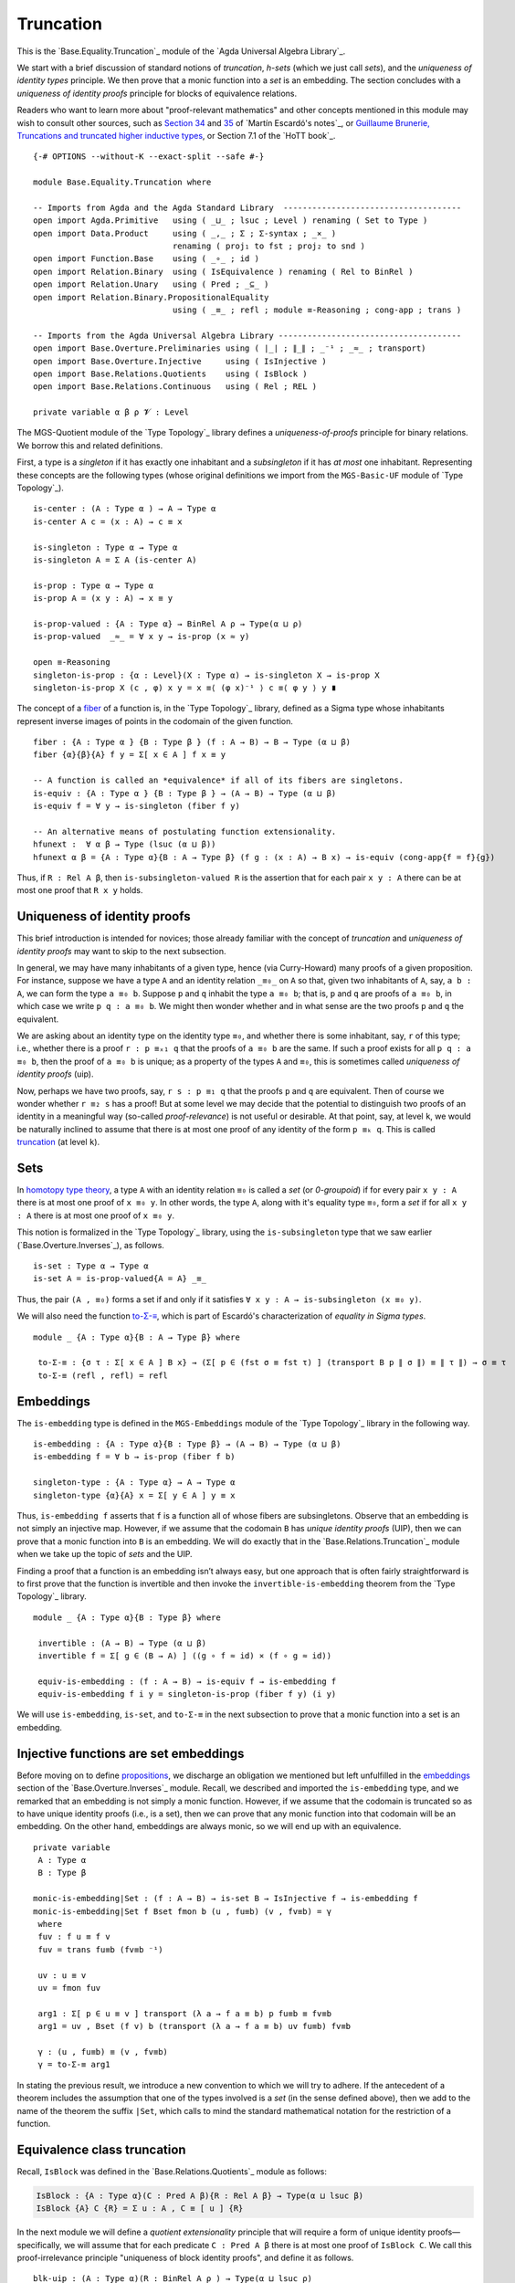 .. FILE      : Base/Equality/Truncation.lagda.rst
.. AUTHOR    : William DeMeo
.. DATE      : 03 Jun 2022
.. UPDATED   : 03 Jun 2022
.. COPYRIGHT : (c) 2022 William DeMeo

.. _truncation:

Truncation
~~~~~~~~~~

This is the `Base.Equality.Truncation`_ module of the `Agda Universal Algebra Library`_.

We start with a brief discussion of standard notions of *truncation*, *h-sets*
(which we just call *sets*), and the *uniqueness of identity types* principle.
We then prove that a monic function into a *set* is an embedding. The section
concludes with a *uniqueness of identity proofs* principle for blocks of
equivalence relations.

Readers who want to learn more about "proof-relevant mathematics" and other
concepts mentioned in this module may wish to consult other sources, such as
`Section 34 <https://www.cs.bham.ac.uk/~mhe/HoTT-UF-in-Agda-Lecture-Notes/HoTT-UF-Agda.html#truncation>`__
and
`35 <https://www.cs.bham.ac.uk/~mhe/HoTT-UF-in-Agda-Lecture-Notes/HoTT-UF-Agda.html#resizing>`__
of `Martín Escardó's notes`_, or
`Guillaume Brunerie, Truncations and truncated higher inductive
types <https://homotopytypetheory.org/2012/09/16/truncations-and-truncated-higher-inductive-types/>`__,
or Section 7.1 of the `HoTT book`_.

::

  {-# OPTIONS --without-K --exact-split --safe #-}

  module Base.Equality.Truncation where

  -- Imports from Agda and the Agda Standard Library  -------------------------------------
  open import Agda.Primitive   using ( _⊔_ ; lsuc ; Level ) renaming ( Set to Type )
  open import Data.Product     using ( _,_ ; Σ ; Σ-syntax ; _×_ )
                               renaming ( proj₁ to fst ; proj₂ to snd )
  open import Function.Base    using ( _∘_ ; id )
  open import Relation.Binary  using ( IsEquivalence ) renaming ( Rel to BinRel )
  open import Relation.Unary   using ( Pred ; _⊆_ )
  open import Relation.Binary.PropositionalEquality
                               using ( _≡_ ; refl ; module ≡-Reasoning ; cong-app ; trans )

  -- Imports from the Agda Universal Algebra Library --------------------------------------
  open import Base.Overture.Preliminaries using ( ∣_∣ ; ∥_∥ ; _⁻¹ ; _≈_ ; transport)
  open import Base.Overture.Injective     using ( IsInjective )
  open import Base.Relations.Quotients    using ( IsBlock )
  open import Base.Relations.Continuous   using ( Rel ; REL )

  private variable α β ρ 𝓥 : Level

The MGS-Quotient module of the `Type Topology`_ library defines a *uniqueness-of-proofs*
principle for binary relations. We borrow this and related definitions.

First, a type is a *singleton* if it has exactly one inhabitant and a *subsingleton* if
it has *at most* one inhabitant. Representing these concepts are the following types
(whose original definitions we import from the ``MGS-Basic-UF`` module of `Type Topology`_).

::

  is-center : (A : Type α ) → A → Type α
  is-center A c = (x : A) → c ≡ x

  is-singleton : Type α → Type α
  is-singleton A = Σ A (is-center A)

  is-prop : Type α → Type α
  is-prop A = (x y : A) → x ≡ y

  is-prop-valued : {A : Type α} → BinRel A ρ → Type(α ⊔ ρ)
  is-prop-valued  _≈_ = ∀ x y → is-prop (x ≈ y)

  open ≡-Reasoning
  singleton-is-prop : {α : Level}(X : Type α) → is-singleton X → is-prop X
  singleton-is-prop X (c , φ) x y = x ≡⟨ (φ x)⁻¹ ⟩ c ≡⟨ φ y ⟩ y ∎

The concept of a `fiber <https://ncatlab.org/nlab/show/fiber>`__ of a function is,
in the `Type Topology`_ library, defined as a Sigma type whose inhabitants
represent inverse images of points in the codomain of the given function.

::

  fiber : {A : Type α } {B : Type β } (f : A → B) → B → Type (α ⊔ β)
  fiber {α}{β}{A} f y = Σ[ x ∈ A ] f x ≡ y

  -- A function is called an *equivalence* if all of its fibers are singletons.
  is-equiv : {A : Type α } {B : Type β } → (A → B) → Type (α ⊔ β)
  is-equiv f = ∀ y → is-singleton (fiber f y)

  -- An alternative means of postulating function extensionality.
  hfunext :  ∀ α β → Type (lsuc (α ⊔ β))
  hfunext α β = {A : Type α}{B : A → Type β} (f g : (x : A) → B x) → is-equiv (cong-app{f = f}{g})

Thus, if ``R : Rel A β``, then ``is-subsingleton-valued R`` is the assertion that
for each pair ``x y : A`` there can be at most one proof that ``R x y`` holds.

.. _uniqueness-of-identity-proofs:

Uniqueness of identity proofs
^^^^^^^^^^^^^^^^^^^^^^^^^^^^^

This brief introduction is intended for novices; those already familiar with the
concept of *truncation* and *uniqueness of identity proofs* may want to skip to
the next subsection.

In general, we may have many inhabitants of a given type, hence (via Curry-Howard)
many proofs of a given proposition. For instance, suppose we have a type ``A``
and an identity relation ``_≡₀_`` on ``A`` so that, given two inhabitants of
``A``, say, ``a b : A``, we can form the type ``a ≡₀ b``. Suppose ``p`` and
``q`` inhabit the type ``a ≡₀ b``; that is, ``p`` and ``q`` are proofs of
``a ≡₀ b``, in which case we write ``p q : a ≡₀ b``. We might then wonder
whether and in what sense are the two proofs ``p`` and ``q`` the equivalent.

We are asking about an identity type on the identity type ``≡₀``, and whether
there is some inhabitant, say, ``r`` of this type; i.e., whether there is a
proof ``r : p ≡ₓ₁ q`` that the proofs of ``a ≡₀ b`` are the same. If such a
proof exists for all ``p q : a ≡₀ b``, then the proof of ``a ≡₀ b`` is unique;
as a property of the types ``A`` and ``≡₀``, this is sometimes called *uniqueness
of identity proofs* (uip).

Now, perhaps we have two proofs, say, ``r s : p ≡₁ q`` that the proofs ``p`` and
``q`` are equivalent. Then of course we wonder whether ``r ≡₂ s`` has a proof!
But at some level we may decide that the potential to distinguish two proofs of
an identity in a meaningful way (so-called *proof-relevance*) is not useful or
desirable. At that point, say, at level ``k``, we would be naturally inclined to
assume that there is at most one proof of any identity of the form ``p ≡ₖ q``.
This is called
`truncation <https://www.cs.bham.ac.uk/~mhe/HoTT-UF-in-Agda-Lecture-Notes/HoTT-UF-Agda.html#truncation>`__
(at level ``k``).

.. _sets:

Sets
^^^^

In `homotopy type theory <https://homotopytypetheory.org>`__, a type ``A`` with
an identity relation ``≡₀`` is called a *set* (or *0-groupoid*) if for every
pair ``x y : A`` there is at most one proof of ``x ≡₀ y``. In other words, the
type ``A``, along with it's equality type ``≡₀``, form a *set* if for all
``x y : A`` there is at most one proof of ``x ≡₀ y``.

This notion is formalized in the `Type Topology`_ library, using the
``is-subsingleton`` type that we saw earlier (`Base.Overture.Inverses`_), as follows.

::

  is-set : Type α → Type α
  is-set A = is-prop-valued{A = A} _≡_

Thus, the pair ``(A , ≡₀)`` forms a set if and only if it satisfies
``∀ x y : A → is-subsingleton (x ≡₀ y)``.

We will also need the function
`to-Σ-≡ <https://www.cs.bham.ac.uk/~mhe/HoTT-UF-in-Agda-Lecture-Notes/HoTT-UF-Agda.html#sigmaequality>`__,
which is part of Escardó's characterization of *equality in Sigma types*.

::

  module _ {A : Type α}{B : A → Type β} where

   to-Σ-≡ : {σ τ : Σ[ x ∈ A ] B x} → (Σ[ p ∈ (fst σ ≡ fst τ) ] (transport B p ∥ σ ∥) ≡ ∥ τ ∥) → σ ≡ τ
   to-Σ-≡ (refl , refl) = refl

.. _embeddings:

Embeddings
^^^^^^^^^^

The ``is-embedding`` type is defined in the ``MGS-Embeddings`` module of the
`Type Topology`_ library in the following way.

::

  is-embedding : {A : Type α}{B : Type β} → (A → B) → Type (α ⊔ β)
  is-embedding f = ∀ b → is-prop (fiber f b)

  singleton-type : {A : Type α} → A → Type α
  singleton-type {α}{A} x = Σ[ y ∈ A ] y ≡ x

Thus, ``is-embedding f`` asserts that ``f`` is a function all of whose fibers are
subsingletons. Observe that an embedding is not simply an injective map. However,
if we assume that the codomain ``B`` has *unique identity proofs* (UIP), then we
can prove that a monic function into ``B`` is an embedding. We will do exactly that
in the `Base.Relations.Truncation`_ module when we take up the topic of *sets*
and the UIP.

Finding a proof that a function is an embedding isn’t always easy, but
one approach that is often fairly straightforward is to first prove that
the function is invertible and then invoke the
``invertible-is-embedding`` theorem from the `Type Topology`_ library.

::

  module _ {A : Type α}{B : Type β} where

   invertible : (A → B) → Type (α ⊔ β)
   invertible f = Σ[ g ∈ (B → A) ] ((g ∘ f ≈ id) × (f ∘ g ≈ id))

   equiv-is-embedding : (f : A → B) → is-equiv f → is-embedding f
   equiv-is-embedding f i y = singleton-is-prop (fiber f y) (i y)

We will use ``is-embedding``, ``is-set``, and ``to-Σ-≡`` in the next
subsection to prove that a monic function into a set is an embedding.

.. _injective-functions-are-set-embeddings:

Injective functions are set embeddings
^^^^^^^^^^^^^^^^^^^^^^^^^^^^^^^^^^^^^^

Before moving on to define
`propositions <Base.Equality.Truncation.html#general-propositions>`__, we discharge
an obligation we mentioned but left unfulfilled in the
`embeddings <Base.Overture.Inverses.html#embeddings>`__ section of the
`Base.Overture.Inverses`_ module. Recall, we described and imported the
``is-embedding`` type, and we remarked that an embedding is not simply a monic
function. However, if we assume that the codomain is truncated so as to have
unique identity proofs (i.e., is a set), then we can prove that any monic
function into that codomain will be an embedding. On the other hand, embeddings
are always monic, so we will end up with an equivalence.

::

  private variable
   A : Type α
   B : Type β

  monic-is-embedding|Set : (f : A → B) → is-set B → IsInjective f → is-embedding f
  monic-is-embedding|Set f Bset fmon b (u , fu≡b) (v , fv≡b) = γ
   where
   fuv : f u ≡ f v
   fuv = trans fu≡b (fv≡b ⁻¹)

   uv : u ≡ v
   uv = fmon fuv

   arg1 : Σ[ p ∈ u ≡ v ] transport (λ a → f a ≡ b) p fu≡b ≡ fv≡b
   arg1 = uv , Bset (f v) b (transport (λ a → f a ≡ b) uv fu≡b) fv≡b

   γ : (u , fu≡b) ≡ (v , fv≡b)
   γ = to-Σ-≡ arg1

In stating the previous result, we introduce a new convention to which we will
try to adhere. If the antecedent of a theorem includes the assumption that one
of the types involved is a *set* (in the sense defined above), then we add to
the name of the theorem the suffix ``|Set``, which calls to mind the standard
mathematical notation for the restriction of a function.

.. _equivalence-class-truncation:

Equivalence class truncation
^^^^^^^^^^^^^^^^^^^^^^^^^^^^

Recall, ``IsBlock`` was defined in the `Base.Relations.Quotients`_ module as follows:

.. code:: agda

   IsBlock : {A : Type α}(C : Pred A β){R : Rel A β} → Type(α ⊔ lsuc β)
   IsBlock {A} C {R} = Σ u ꞉ A , C ≡ [ u ] {R}

In the next module we will define a *quotient extensionality* principle that will
require a form of unique identity proofs—specifically, we will assume that for
each predicate ``C : Pred A β`` there is at most one proof of ``IsBlock C``.
We call this proof-irrelevance principle "uniqueness of block identity proofs",
and define it as follows.

::

  blk-uip : (A : Type α)(R : BinRel A ρ ) → Type(α ⊔ lsuc ρ)
  blk-uip A R = ∀ (C : Pred A _) → is-prop (IsBlock C {R})

It might seem unreasonable to postulate that there is at most one inhabitant of
``IsBlock C``, since equivalence classes typically have multiple members, any
one of which could serve as a class representative. However, postulating
``blk-uip A R`` is tantamount to collapsing each ``R``-block to a single point,
and this is indeed the correct semantic interpretation of the elements of the
quotient ``A / R``.

.. _general-propositions:

General propositions
^^^^^^^^^^^^^^^^^^^^

This section defines more general truncated predicates which we call *continuous
propositions* and *dependent propositions*. Recall, above (in the
`Base.Relations.Continuous`_ module) we defined types called ``Rel`` and ``REL``
to represent relations of arbitrary arity over arbitrary collections of sorts.

Naturally, we define the corresponding *truncated continuous relation type* and
*truncated dependent relation type*, the inhabitants of which we will call
*continuous propositions* and *dependent propositions*, respectively.

::

  module _ {I : Type 𝓥} where

   IsRelProp : {ρ : Level}(A : Type α) → Rel A I{ρ}  → Type (𝓥 ⊔ α ⊔ ρ)
   IsRelProp B P = ∀ (b : (I → B)) → is-prop (P b)

   RelProp : Type α → (ρ : Level) → Type (𝓥 ⊔ α ⊔ lsuc ρ)
   RelProp A ρ = Σ[ P ∈ Rel A I{ρ} ] IsRelProp A P

   RelPropExt : Type α → (ρ : Level) → Type (𝓥 ⊔ α ⊔ lsuc ρ)
   RelPropExt A ρ = {P Q : RelProp A ρ } → ∣ P ∣ ⊆ ∣ Q ∣ → ∣ Q ∣ ⊆ ∣ P ∣ → P ≡ Q

   IsRELProp : {ρ : Level} (𝒜 : I → Type α) → REL I 𝒜 {ρ}  → Type (𝓥 ⊔ α ⊔ ρ)
   IsRELProp 𝒜 P = ∀ (a : ((i : I) → 𝒜 i)) → is-prop (P a)

   RELProp : (I → Type α) → (ρ : Level) → Type (𝓥 ⊔ α ⊔ lsuc ρ)
   RELProp 𝒜 ρ = Σ[ P ∈ REL I 𝒜 {ρ} ] IsRELProp 𝒜 P

   RELPropExt : (I → Type α) → (ρ : Level) → Type (𝓥 ⊔ α ⊔ lsuc ρ)
   RELPropExt 𝒜 ρ = {P Q : RELProp 𝒜 ρ} → ∣ P ∣ ⊆ ∣ Q ∣ → ∣ Q ∣ ⊆ ∣ P ∣ → P ≡ Q

--------------

